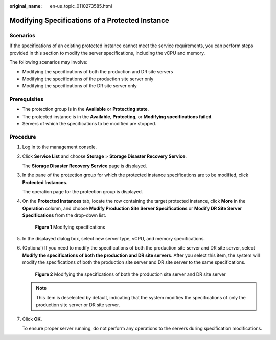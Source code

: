 :original_name: en-us_topic_0110273585.html

.. _en-us_topic_0110273585:

Modifying Specifications of a Protected Instance
================================================

Scenarios
---------

If the specifications of an existing protected instance cannot meet the service requirements, you can perform steps provided in this section to modify the server specifications, including the vCPU and memory.

The following scenarios may involve:

-  Modifying the specifications of both the production and DR site servers
-  Modifying the specifications of the production site server only
-  Modifying the specifications of the DR site server only

**Prerequisites**
-----------------

-  The protection group is in the **Available** or **Protecting state**.
-  The protected instance is in the **Available**, **Protecting**, or **Modifying specifications failed**.
-  Servers of which the specifications to be modified are stopped.

Procedure
---------

#. Log in to the management console.

#. Click **Service List** and choose **Storage** > **Storage Disaster Recovery Service**.

   The **Storage Disaster Recovery Service** page is displayed.

#. In the pane of the protection group for which the protected instance specifications are to be modified, click **Protected Instances**.

   The operation page for the protection group is displayed.

#. On the **Protected Instances** tab, locate the row containing the target protected instance, click **More** in the **Operation** column, and choose **Modify Production Site Server Specifications** or **Modify DR Site Server Specifications** from the drop-down list.


   .. figure:: /_static/images/en-us_image_0288665266.png
      :alt: **Figure 1** Modifying specifications

      **Figure 1** Modifying specifications

#. In the displayed dialog box, select new server type, vCPU, and memory specifications.

#. (Optional) If you need to modify the specifications of both the production site server and DR site server, select **Modify the specifications of both the production and DR site servers**. After you select this item, the system will modify the specifications of both the production site server and DR site server to the same specifications.


   .. figure:: /_static/images/en-us_image_0288665326.png
      :alt: **Figure 2** Modifying the specifications of both the production site server and DR site server

      **Figure 2** Modifying the specifications of both the production site server and DR site server

   .. note::

      This item is deselected by default, indicating that the system modifies the specifications of only the production site server or DR site server.

#. Click **OK**.

   To ensure proper server running, do not perform any operations to the servers during specification modifications.
